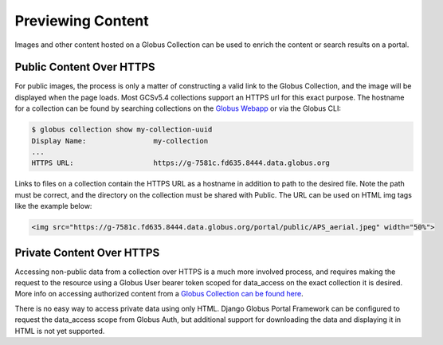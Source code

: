 .. _previewing_content:


Previewing Content
==================

Images and other content hosted on a Globus Collection can be used to enrich
the content or search results on a portal.

.. image:: ../../static/previewing-content.jpeg
  :width: 100%
  :alt: Django Globus Portal Framework with an image showing the APS


Public Content Over HTTPS
-------------------------

For public images, the process is only a matter of constructing a valid link
to the Globus Collection, and the image will be displayed when the page loads.
Most GCSv5.4 collections support an HTTPS url for this exact purpose. The hostname
for a collection can be found by searching collections on the `Globus Webapp <https://app.globus.org/collections>`_
or via the Globus CLI:

.. code-block::

    $ globus collection show my-collection-uuid
    Display Name:                my-collection
    ...
    HTTPS URL:                   https://g-7581c.fd635.8444.data.globus.org

Links to files on a collection contain the HTTPS URL as a hostname in addition to
path to the desired file. Note the path must be correct, and the directory on the
collection must be shared with Public. The URL can be used on HTML img tags like the
example below:

.. code-block:: html

    <img src="https://g-7581c.fd635.8444.data.globus.org/portal/public/APS_aerial.jpeg" width="50%">


Private Content Over HTTPS
--------------------------

Accessing non-public data from a collection over HTTPS is a much more involved process,
and requires making the request to the resource using a Globus User bearer token scoped
for data_access on the exact collection it is desired. More info on accessing authorized
content from a `Globus Collection can be found here <https://docs.globus.org/globus-connect-server/v5/https-access-collections/#accessing_data>`_.

There is no easy way to access private data using only HTML. Django Globus Portal Framework
can be configured to request the data_access scope from Globus Auth, but additional support for
downloading the data and displaying it in HTML is not yet supported.